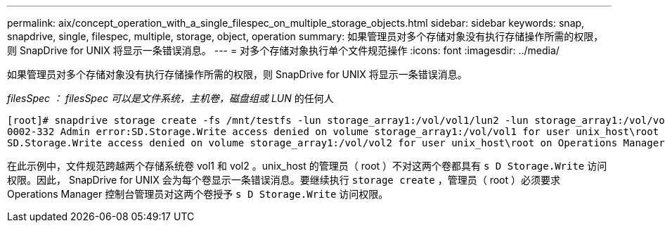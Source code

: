 ---
permalink: aix/concept_operation_with_a_single_filespec_on_multiple_storage_objects.html 
sidebar: sidebar 
keywords: snap, snapdrive, single, filespec, multiple, storage, object, operation 
summary: 如果管理员对多个存储对象没有执行存储操作所需的权限，则 SnapDrive for UNIX 将显示一条错误消息。 
---
= 对多个存储对象执行单个文件规范操作
:icons: font
:imagesdir: ../media/


[role="lead"]
如果管理员对多个存储对象没有执行存储操作所需的权限，则 SnapDrive for UNIX 将显示一条错误消息。

_filesSpec ： filesSpec 可以是文件系统，主机卷，磁盘组或 LUN_ 的任何人

[listing]
----
[root]# snapdrive storage create -fs /mnt/testfs -lun storage_array1:/vol/vol1/lun2 -lun storage_array1:/vol/vol2/lun2  -lunsize 100m
0002-332 Admin error:SD.Storage.Write access denied on volume storage_array1:/vol/vol1 for user unix_host\root on Operations Manager server ops_mngr_server
SD.Storage.Write access denied on volume storage_array1:/vol/vol2 for user unix_host\root on Operations Manager server ops_mngr_server
----
在此示例中，文件规范跨越两个存储系统卷 vol1 和 vol2 。unix_host 的管理员（ root ）不对这两个卷都具有 `s D Storage.Write` 访问权限。因此， SnapDrive for UNIX 会为每个卷显示一条错误消息。要继续执行 `storage create` ，管理员（ root ）必须要求 Operations Manager 控制台管理员对这两个卷授予 `s D Storage.Write` 访问权限。
